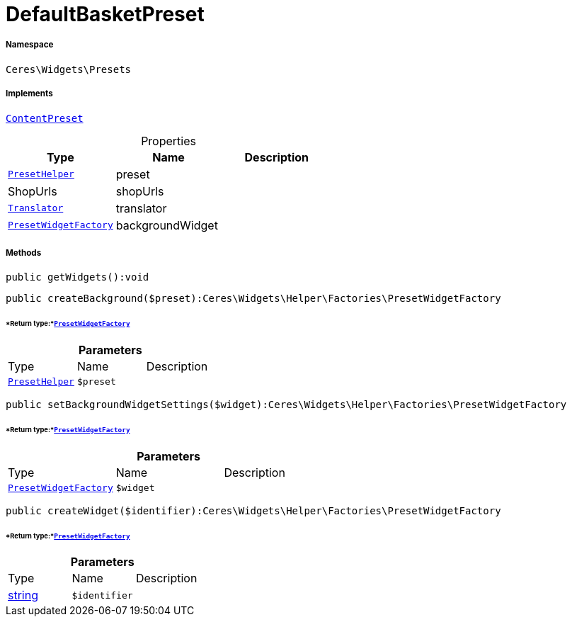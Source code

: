 :table-caption!:
:example-caption!:
:source-highlighter: prettify
:sectids!:
[[ceres__defaultbasketpreset]]
= DefaultBasketPreset





===== Namespace

`Ceres\Widgets\Presets`


===== Implements
xref:stable7@interface::Shopbuilder.adoc#shopbuilder_contracts_contentpreset[`ContentPreset`]



.Properties
|===
|Type |Name |Description

|xref:Ceres/Widgets/Helper/PresetHelper.adoc#[`PresetHelper`]
    |preset
    |
| ShopUrls
    |shopUrls
    |
| xref:stable7@interface::Miscellaneous.adoc#miscellaneous_translation_translator[`Translator`]
    |translator
    |
|xref:Ceres/Widgets/Helper/Factories/PresetWidgetFactory.adoc#[`PresetWidgetFactory`]
    |backgroundWidget
    |
|===


===== Methods

[source%nowrap, php]
----

public getWidgets():void

----









[source%nowrap, php]
----

public createBackground($preset):Ceres\Widgets\Helper\Factories\PresetWidgetFactory

----




====== *Return type:*xref:Ceres/Widgets/Helper/Factories/PresetWidgetFactory.adoc#[`PresetWidgetFactory`]




.*Parameters*
|===
|Type |Name |Description
|xref:Ceres/Widgets/Helper/PresetHelper.adoc#[`PresetHelper`]
a|`$preset`
|
|===


[source%nowrap, php]
----

public setBackgroundWidgetSettings($widget):Ceres\Widgets\Helper\Factories\PresetWidgetFactory

----




====== *Return type:*xref:Ceres/Widgets/Helper/Factories/PresetWidgetFactory.adoc#[`PresetWidgetFactory`]




.*Parameters*
|===
|Type |Name |Description
|xref:Ceres/Widgets/Helper/Factories/PresetWidgetFactory.adoc#[`PresetWidgetFactory`]
a|`$widget`
|
|===


[source%nowrap, php]
----

public createWidget($identifier):Ceres\Widgets\Helper\Factories\PresetWidgetFactory

----




====== *Return type:*xref:Ceres/Widgets/Helper/Factories/PresetWidgetFactory.adoc#[`PresetWidgetFactory`]




.*Parameters*
|===
|Type |Name |Description
|link:http://php.net/string[string^]
a|`$identifier`
|
|===


